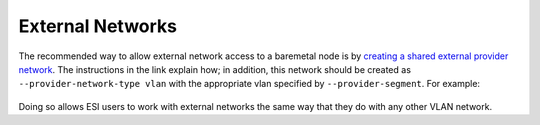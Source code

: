 External Networks
=================

The recommended way to allow external network access to a baremetal node is by `creating a shared external provider network`_. The instructions in the link explain how; in addition, this network should be created as ``--provider-network-type vlan`` with the appropriate vlan specified by ``--provider-segment``. For example:

  .. prompt:: bash $

    openstack network create \
              --provider-network-type vlan \
              --provider-segment <vlan id> \
              --provider-physical-network datacentre \
              --external --share \
              external
    openstack subnet create \
              --network external \
              --subnet-range <subnetrange> \
              --ip-version 4 \
              --gateway <gateway ip> \
              --allocation-pool start=<allocation start>,end=<allocation end> \
              --dns-nameserver 8.8.8.8 \
              --dhcp \
              subnet-external

Doing so allows ESI users to work with external networks the same way that they do with any other VLAN network.

.. _creating a shared external provider network: https://docs.openstack.org/install-guide/launch-instance-networks-provider.html
